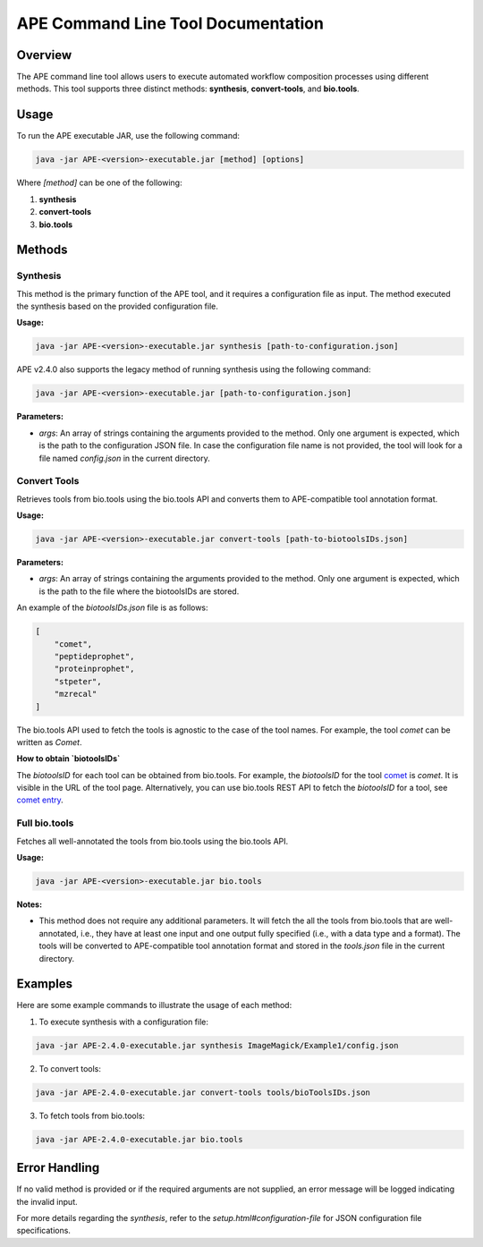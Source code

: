 APE Command Line Tool Documentation
=====================================

Overview
--------
The APE command line tool allows users to execute automated workflow composition processes using different methods. This tool supports three distinct methods: **synthesis**, **convert-tools**, and **bio.tools**.

Usage
-----
To run the APE executable JAR, use the following command:

.. code-block:: shell

    java -jar APE-<version>-executable.jar [method] [options]

Where `[method]` can be one of the following:

1. **synthesis**
2. **convert-tools**
3. **bio.tools**

Methods
-------


Synthesis
^^^^^^^^^

This method is the primary function of the APE tool, and it requires a configuration file as input.
The method executed the synthesis based on the provided configuration file.

**Usage:**

.. code-block:: shell

    java -jar APE-<version>-executable.jar synthesis [path-to-configuration.json]

APE v2.4.0 also supports the legacy method of running synthesis using the following command:

.. code-block:: shell

    java -jar APE-<version>-executable.jar [path-to-configuration.json]

**Parameters:**

- `args`: An array of strings containing the arguments provided to the method. Only one argument is expected, which is the path to the configuration JSON file. In case the configuration file name is not provided, the tool will look for a file named `config.json` in the current directory.

Convert Tools
^^^^^^^^^^^^^

Retrieves tools from bio.tools using the bio.tools API and converts them to APE-compatible tool annotation format.

**Usage:**

.. code-block:: shell

    java -jar APE-<version>-executable.jar convert-tools [path-to-biotoolsIDs.json]

**Parameters:**

- `args`: An array of strings containing the arguments provided to the method. Only one argument is expected, which is the path to the file where the biotoolsIDs are stored.

An example of the `biotoolsIDs.json` file is as follows:

.. code-block:: json

    [
        "comet",
        "peptideprophet",
        "proteinprophet",
        "stpeter",
        "mzrecal"
    ]

The bio.tools API used to fetch the tools is agnostic to the case of the tool names. For example, the tool `comet` can be written as `Comet`.


**How to obtain `biotoolsIDs`**

The `biotoolsID` for each tool can be obtained from bio.tools. For example, the `biotoolsID` for the tool `comet <https://bio.tools/comet>`_ is `comet`. It is visible in the URL of the tool page. Alternatively, you can use bio.tools REST API to fetch the `biotoolsID` for a tool, see `comet entry <https://bio.tools/api/tool/comet>`_.



Full bio.tools
^^^^^^^^^^^^^^

Fetches all well-annotated the tools from bio.tools using the bio.tools API.

**Usage:**

.. code-block:: shell

    java -jar APE-<version>-executable.jar bio.tools

**Notes:**

- This method does not require any additional parameters. It will fetch the all the tools from bio.tools that are well-annotated, i.e., they have at least one input and one output fully specified (i.e., with a data type and a format). The tools will be converted to APE-compatible tool annotation format and stored in the `tools.json` file in the current directory.

Examples
--------
Here are some example commands to illustrate the usage of each method:

1. To execute synthesis with a configuration file:

.. code-block:: shell

    java -jar APE-2.4.0-executable.jar synthesis ImageMagick/Example1/config.json

2. To convert tools:

.. code-block:: shell

    java -jar APE-2.4.0-executable.jar convert-tools tools/bioToolsIDs.json

3. To fetch tools from bio.tools:

.. code-block:: shell

    java -jar APE-2.4.0-executable.jar bio.tools

Error Handling
--------------
If no valid method is provided or if the required arguments are not supplied, an error message will be logged indicating the invalid input.

For more details regarding the `synthesis`, refer to the `setup.html#configuration-file` for JSON configuration file specifications.
